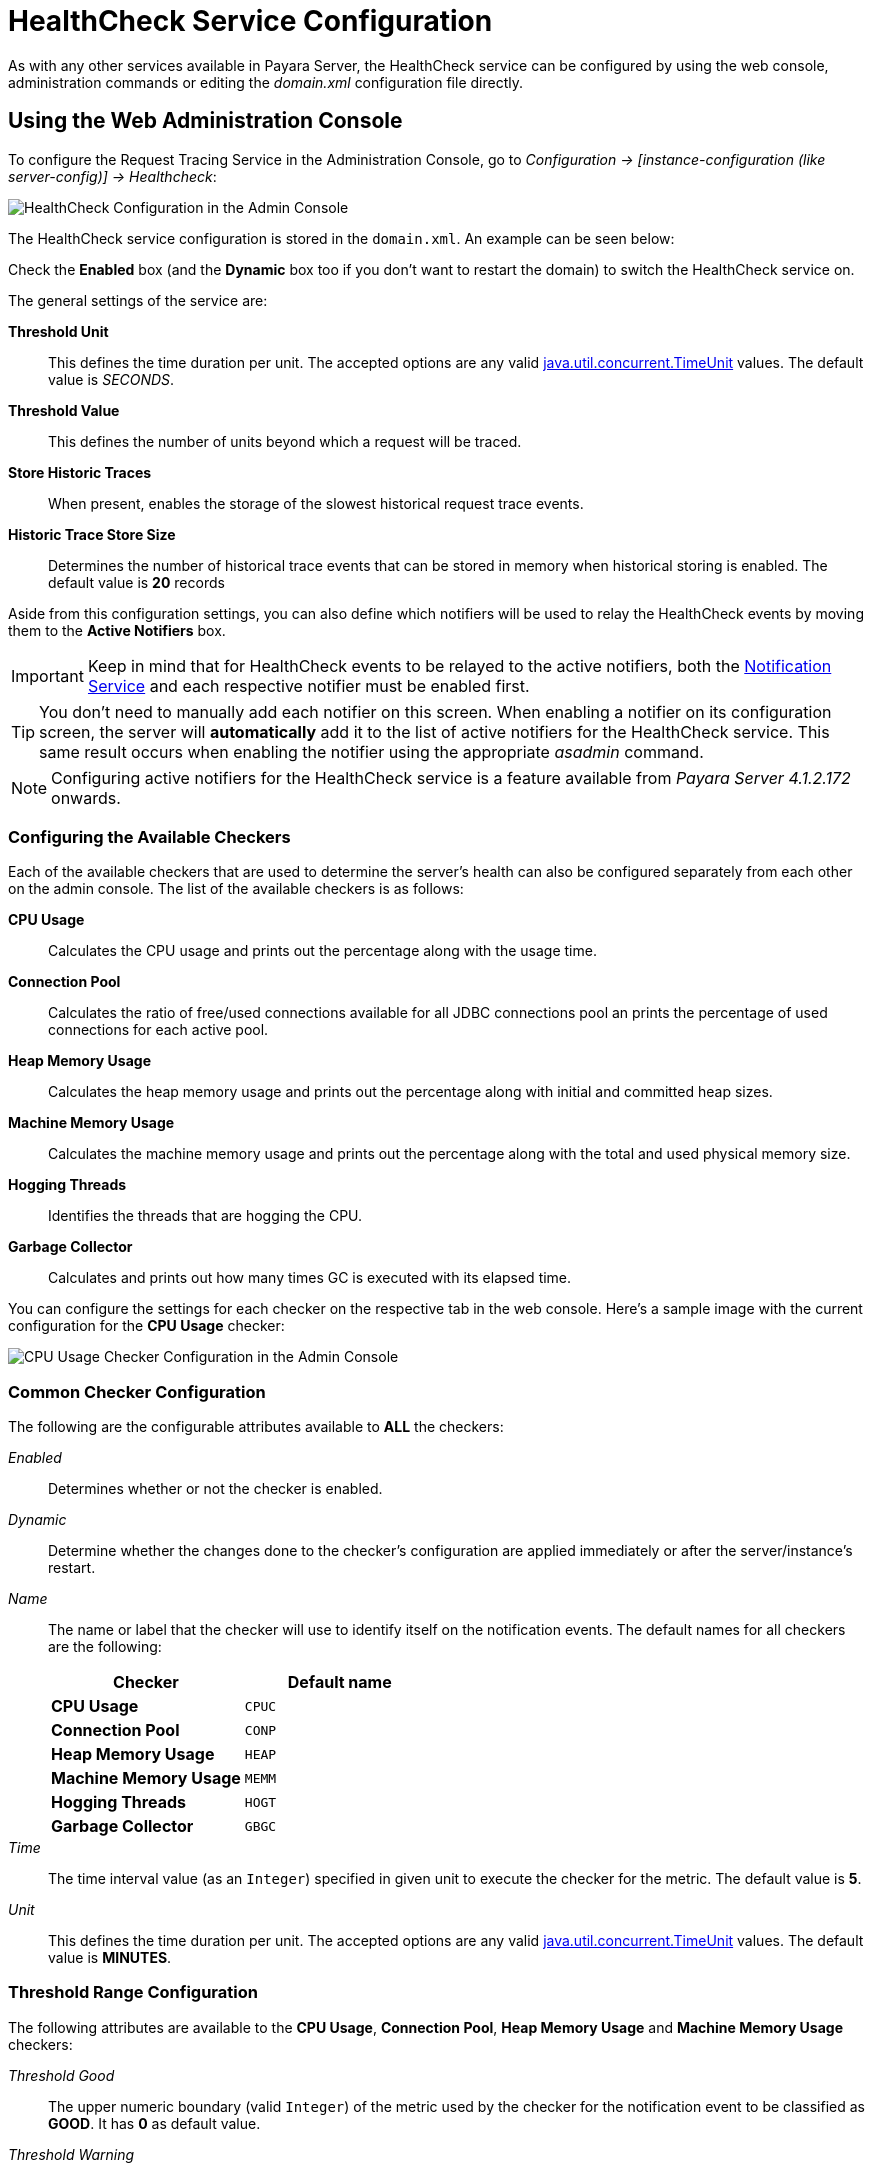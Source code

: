 [[health-check-service]]
= HealthCheck Service Configuration

As with any other services available in Payara Server, the HealthCheck service
can be configured by using the web console, administration commands or editing
the _domain.xml_ configuration file directly.

[[using-the-web-console]]
== Using the Web Administration Console

To configure the Request Tracing Service in the Administration Console, go to
_Configuration -> [instance-configuration (like server-config)] -> Healthcheck_:

image:/images/healthcheck/admin-console-configuration.png[HealthCheck Configuration in the Admin Console]

The HealthCheck service configuration is stored in the `domain.xml`. An
example can be seen below:

Check the *Enabled* box (and the *Dynamic* box too if you don't want to
restart the domain) to switch the HealthCheck service on.

The general settings of the service are:

**Threshold Unit**:: This defines the time duration per unit. The accepted options are any
valid
https://docs.oracle.com/javase/8/docs/api/java/util/concurrent/TimeUnit.html[java.util.concurrent.TimeUnit]
values. The default value is _SECONDS_.
**Threshold Value**:: This defines the number of units beyond which a request
will be traced.
**Store Historic Traces**:: When present, enables the storage of the slowest
historical request trace events.
**Historic Trace Store Size**:: Determines the number of historical trace events that
can be stored in memory when historical storing is enabled. The default value is
**20** records

Aside from this configuration settings, you can also define which notifiers will be
used to relay the HealthCheck events by moving them to the **Active Notifiers**
box.

IMPORTANT: Keep in mind that for HealthCheck events to be relayed to the
active notifiers, both the
link:/documentation/extended-documentation/notification-service/notification-service.adoc[Notification Service]
and each respective notifier must be enabled first.

TIP: You don't need to manually add each notifier on this screen. When enabling
a notifier on its configuration screen, the server will **automatically** add it to the list
of active notifiers for the HealthCheck service. This same result occurs when
enabling the notifier using the appropriate _asadmin_ command.

NOTE: Configuring active notifiers for the HealthCheck service is a feature
available from _Payara Server 4.1.2.172_ onwards.

[[configuring-the-available-checkers]]
=== Configuring the Available Checkers

Each of the available checkers that are used to determine the server's health can
also be configured separately from each other on the admin console. The list of
the available checkers is as follows:

*CPU Usage*:: Calculates the CPU usage and prints out the percentage along with
the usage time.
*Connection Pool*:: Calculates the ratio of free/used connections available for
all JDBC connections pool an prints the percentage of used connections for each
active pool.
*Heap Memory Usage*:: Calculates the heap memory usage and prints out the percentage
along with initial and committed heap sizes.
*Machine Memory Usage*:: Calculates the machine memory usage and prints
out the percentage along with the total and used physical memory size.
*Hogging Threads*:: Identifies the threads that are hogging the CPU.
*Garbage Collector*:: Calculates and prints out how many times GC is executed with
its elapsed time.

You can configure the settings for each checker on the respective tab in the web
console. Here's a sample image with the current configuration for the *CPU Usage* checker:

image:/images/healthcheck/cpu-usage-checker-configuration.png[CPU Usage Checker Configuration in the Admin Console]

[[common-checker-configuration]]
=== Common Checker Configuration

The following are the configurable attributes available to *ALL* the checkers:

_Enabled_:: Determines whether or not the checker is enabled.
_Dynamic_:: Determine whether the changes done to the checker's configuration are
applied immediately or after the server/instance's restart.
_Name_:: The name or label that the checker will use to identify itself on the
notification events. The default names for all checkers are the following:
+
[cols=",",options="header",]
|====
|Checker |Default name
|*CPU Usage* |`CPUC`
|*Connection Pool* |`CONP`
|*Heap Memory Usage* |`HEAP`
|*Machine Memory Usage* |`MEMM`
|*Hogging Threads* |`HOGT`
|*Garbage Collector* |`GBGC`
|====
_Time_:: The time interval value (as an `Integer`) specified in given unit
to execute the checker for the metric. The default value is **5**.
_Unit_:: This defines the time duration per unit. The accepted options are any
valid
https://docs.oracle.com/javase/8/docs/api/java/util/concurrent/TimeUnit.html[java.util.concurrent.TimeUnit]
values. The default value is **MINUTES**.

[[threshold-range-configuration]]
=== Threshold Range Configuration

The following attributes are available to the *CPU Usage*, *Connection Pool*,
*Heap Memory Usage* and *Machine Memory Usage* checkers:

_Threshold Good_:: The upper numeric boundary (valid `Integer`) of the metric used
by the checker for the notification event to be classified as *GOOD*. It has **0**
as default value.
_Threshold Warning_:: The upper numeric boundary (valid `Integer`) of the metric used
by the checker for the notification event to be classified as *WARNING*. It has **50**
as default value.
_Threshold Critical_:: The upper numeric boundary (valid `Integer`) of the metric used
by the checker for the notification event to be classified as *CRITICAL*. It has **80**
as default value.

NOTE: The threshold values range (GOOD - WARNING - CRITICAL) are used to correctly warn users of the health of an specific
metric depending on their value when they are measured based on the checking frequency.
For example, if the *CPU Usage* checker is configured with the default threshold values,
and at measuring time, the CPU is performing at 76,8%. Then this notification event
would be generated:
[source, log]
-----
Health Check notification with severity level: WARNING - CPUC:Health Check Result:[[status=WARNING, message='CPU%: 76.8, Time CPU used: 171 milliseconds'']']
-----

[[special-checkers-configuration]]
=== Special Checkers Configuration

The *Hogging Threads* and the *Garbage Collector* checkers are special on their configuration.
They do not have a threshold range configuration, instead opting for different attributes.

Here's a configuration sample of the *Hogging Threads* checker:

image:/images/healthcheck/hogging-threads-checker-configuration.png[Hogging Threads Checker Configuration in the Admin Console]

The following are the attributes used to configure this checker:

_Threshold Percentage_:: Defines the minimum percentage needed to decide if the
thread is hogged CPU-wise. The percentage is calculated with the ratio of elapsed
CPU time to checker execution interval. Its default value is **95**.
_Retry Count_:: Represents the count value that should be reached by the hogged
thread in order for the service to send notifications. Its default value is **3**

And here's a configuration sample for the **Garbage Collector** checker:

image:/images/healthcheck/garbage-collection-checker-configuration.png[Garbage Collector Checker Configuration in the Admin Console]

As you can see in the image, this checker doesn't have any special configuration
attributes.

[[editing-domain-xml-file]]
== Editing the _domain.xml_ configuration file

To configure the HealthCheck Service in the _domain.xml_ configuration file,
locate the `health-check-service-configuration` element in the tree and modify
the attributes described in the previous section:

[source, xml]
----
<health-check-service-configuration enabled="true">
      <cpu-usage-checker unit="SECONDS" time="30" enabled="true">
          <property name="threshold-critical" value="80"></property>
          <property name="threshold-warning" value="50"></property>
          <property name="threshold-good" value="0"></property>
      </cpu-usage-checker>
      <heap-memory-usage-checker time="1" enabled="true">
          <property name="threshold-critical" value="80"></property>
          <property name="threshold-warning" value="50"></property>
          <property name="threshold-good" value="0"></property>
      </heap-memory-usage-checker>
      <hogging-threads-checker threshold-percentage="85" retry-count="5" enabled="false">
      </hogging-threads-checker>
      <log-notifier enabled="true"></log-notifier>
      <datadog-notifier enabled="true"></datadog-notifier>
      <xmpp-notifier></xmpp-notifier>
      <email-notifier></email-notifier>
      <slack-notifier enabled="true"></slack-notifier>
      <eventbus-notifier></eventbus-notifier>
      <hipchat-notifier></hipchat-notifier>
      <new-relic-notifier enabled="true"></new-relic-notifier>
      <snmp-notifier></snmp-notifier>
      <jms-notifier></jms-notifier>
</health-check-service-configuration>
----

The element contains the information for both the configuration on each checker and
the notifiers as well. Each checker configuration sub-tag contains the attributes
for its settings as well (`enabled`, `time`, `unit` and so forth). However, the
settings for the link:#threshold-range-configuration[threshold-ranges] need to be
configured using `<property>` sub-tags.

To activate a notifier for the service, simply change the `enabled` attribute of the
notifier sub-tag (e.g. for the Hipchat Notifier, use the `hipchat-notifier` sub-tag
and so forth).

NOTE: If a checker or notifier sub-tag element are not present in the configuration,
then that checker or notifier will be treated as inactive when the server starts.

WARNING: Modifying the domain.xml configuration is not a supported configuration
method, so be careful when considering this option.

[[from-the-command-line]]
=== From the Command Line

You can configure the Request Tracing Service by using the administrations commands
documented on the link:asadmin-commands.adoc[corresponding section]

The main configuration tag is the `<health-check-service-configuration>`
which can be found directly under the parent `config` tag,
`<config name="server-config">` for example. It has only one attribute
named `enabled`, which can be set to either `true` or `false` to turn
the entire Healthcheck service **on** or **off**.

